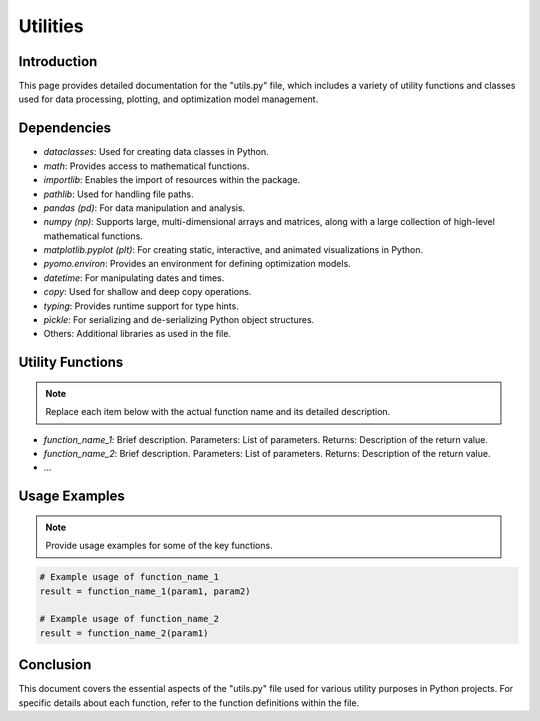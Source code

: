 ======================
Utilities
======================

Introduction
------------

This page provides detailed documentation for the "utils.py" file, \
which includes a variety of utility functions and classes used for data processing, \
plotting, and optimization model management.

Dependencies
------------

- `dataclasses`: Used for creating data classes in Python.
- `math`: Provides access to mathematical functions.
- `importlib`: Enables the import of resources within the package.
- `pathlib`: Used for handling file paths.
- `pandas (pd)`: For data manipulation and analysis.
- `numpy (np)`: Supports large, multi-dimensional arrays and matrices, along with a large collection of high-level mathematical functions.
- `matplotlib.pyplot (plt)`: For creating static, interactive, and animated visualizations in Python.
- `pyomo.environ`: Provides an environment for defining optimization models.
- `datetime`: For manipulating dates and times.
- `copy`: Used for shallow and deep copy operations.
- `typing`: Provides runtime support for type hints.
- `pickle`: For serializing and de-serializing Python object structures.
- Others: Additional libraries as used in the file.

Utility Functions
-----------------

.. note:: Replace each item below with the actual function name and its detailed description.

- `function_name_1`: Brief description. Parameters: List of parameters. Returns: Description of the return value.
- `function_name_2`: Brief description. Parameters: List of parameters. Returns: Description of the return value.
- ...

Usage Examples
--------------

.. note:: Provide usage examples for some of the key functions.

.. code-block:: python

    # Example usage of function_name_1
    result = function_name_1(param1, param2)

    # Example usage of function_name_2
    result = function_name_2(param1)

Conclusion
----------

This document covers the essential aspects of the "utils.py" file used for various utility purposes in Python projects. For specific details about each function, refer to the function definitions within the file.
